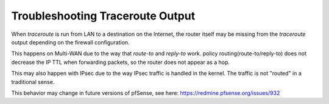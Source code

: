 Troubleshooting Traceroute Output
=================================

When *traceroute* is run from LAN to a destination on the Internet, the
router itself may be missing from the *traceroute* output depending on
the firewall configuration.

This happens on Multi-WAN due to the way that *route-to* and *reply-to*
work. policy routing(route-to/reply-to) does not decrease the IP TTL
when forwarding packets, so the router does not appear as a hop.

This may also happen with IPsec due to the way IPsec traffic is handled
in the kernel. The traffic is not "routed" in a traditional sense.

This behavior may change in future versions of pfSense, see here:
https://redmine.pfsense.org/issues/932

